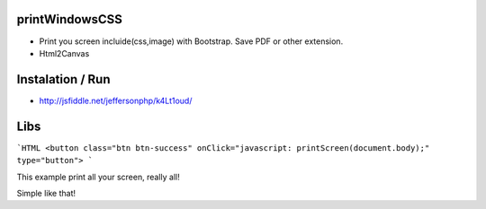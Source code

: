 printWindowsCSS
-------
* Print you screen incluide(css,image) with Bootstrap. Save PDF or other extension.
* Html2Canvas

Instalation / Run
-------
* http://jsfiddle.net/jeffersonphp/k4Lt1oud/


Libs
-------
```HTML
<button class="btn btn-success" onClick="javascript: printScreen(document.body);" type="button">
```

This example print all your screen, really all!

Simple like that!

